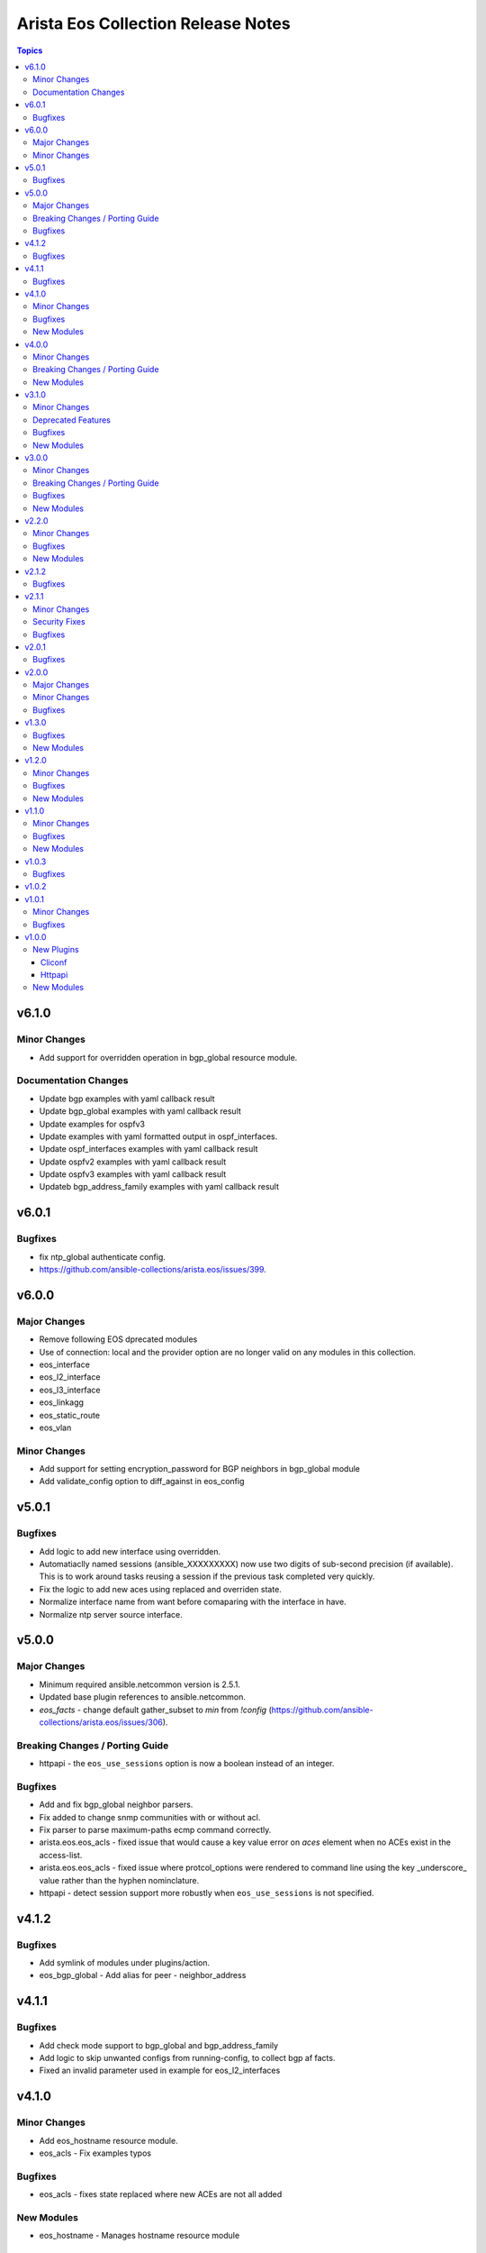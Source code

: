 ===================================
Arista Eos Collection Release Notes
===================================

.. contents:: Topics


v6.1.0
======

Minor Changes
-------------

- Add support for overridden operation in bgp_global resource module.

Documentation Changes
---------------------

- Update bgp examples with yaml callback result
- Update bgp_global examples with yaml callback result
- Update examples for ospfv3
- Update examples with yaml formatted output in ospf_interfaces.
- Update ospf_interfaces examples with yaml callback result
- Update ospfv2 examples with yaml callback result
- Update ospfv3 examples with yaml callback result
- Updateb bgp_address_family examples with yaml callback result

v6.0.1
======

Bugfixes
--------

- fix ntp_global authenticate config.
- https://github.com/ansible-collections/arista.eos/issues/399.

v6.0.0
======

Major Changes
-------------

- Remove following EOS dprecated modules
- Use of connection: local and the provider option are no longer valid on any modules in this collection.
- eos_interface
- eos_l2_interface
- eos_l3_interface
- eos_linkagg
- eos_static_route
- eos_vlan

Minor Changes
-------------

- Add support for setting encryption_password for BGP neighbors in bgp_global module
- Add validate_config option to diff_against in eos_config

v5.0.1
======

Bugfixes
--------

- Add logic to add new interface using overridden.
- Automatiaclly named sessions (ansible_XXXXXXXXX) now use two digits of sub-second precision (if available). This is to work around tasks reusing a session if the previous task completed very quickly.
- Fix the logic to add new aces using replaced and overriden state.
- Normalize interface name from want before comaparing with the interface in have.
- Normalize ntp server source interface.

v5.0.0
======

Major Changes
-------------

- Minimum required ansible.netcommon version is 2.5.1.
- Updated base plugin references to ansible.netcommon.
- `eos_facts` - change default gather_subset to `min` from `!config` (https://github.com/ansible-collections/arista.eos/issues/306).

Breaking Changes / Porting Guide
--------------------------------

- httpapi - the ``eos_use_sessions`` option is now a boolean instead of an integer.

Bugfixes
--------

- Add and fix bgp_global neighbor parsers.
- Fix added to change snmp communities with or without acl.
- Fix parser to parse maximum-paths ecmp command correctly.
- arista.eos.eos_acls - fixed issue that would cause a key value error on `aces` element when no ACEs exist in the access-list.
- arista.eos.eos_acls - fixed issue where protcol_options were rendered to command line using the key _underscore_ value rather than the hyphen nominclature.
- httpapi - detect session support more robustly when ``eos_use_sessions`` is not specified.

v4.1.2
======

Bugfixes
--------

- Add symlink of modules under plugins/action.
- eos_bgp_global - Add alias for peer -  neighbor_address

v4.1.1
======

Bugfixes
--------

- Add check mode support to bgp_global and bgp_address_family
- Add logic to skip unwanted configs from running-config, to collect bgp af facts.
- Fixed an invalid parameter used in example for eos_l2_interfaces

v4.1.0
======

Minor Changes
-------------

- Add eos_hostname resource module.
- eos_acls - Fix examples typos

Bugfixes
--------

- eos_acls - fixes state replaced where new ACEs are not all added

New Modules
-----------

- eos_hostname - Manages hostname resource module

v4.0.0
======

Minor Changes
-------------

- Add eos_snmp_server resource module.

Breaking Changes / Porting Guide
--------------------------------

- eos_command - new suboption ``version`` of parameter ``command``, which controls the JSON response version. Previously the value was assumed to be "latest" for network_cli and "1" for httpapi, but the default will now be "latest" for both connections. This option is also available for use in modules making their own device requests with ``plugins.module_utils.network.eos.eos.run_commands()`` with the same new default behavior. (https://github.com/ansible-collections/arista.eos/pull/258).

New Modules
-----------

- eos_snmp_server - Manages snmp_server resource module

v3.1.0
======

Minor Changes
-------------

- Add eos_ntp_global module.

Deprecated Features
-------------------

- Remove testing with provider for ansible-test integration jobs. This helps prepare us to move to network-ee integration tests.

Bugfixes
--------

- Changed access_group parameter to type list, to enable multiple access-groups configuration.
- Fix logic error while executing replaced and overridden operations on bgp neighbors.
- Fix typo and logic errors in bgp_global, to skip other routing protocol configs from running-config.
- command template fixed supporting Jinja version for centos-8 EEs.

New Modules
-----------

- eos_ntp_global - Manages ntp resource module

v3.0.0
======

Minor Changes
-------------

- Add eos_logging_global resource module.
- Add new keys to vrf->route_target in bgp modules.
- Change cli 'bgp listen limit' to 'dynamic peer max' ( cli changes in eos 4.23 ).
- Fix ospf3 to be ospfv3 in bgp config.
- Update BGP neighbor peer group syntax.

Breaking Changes / Porting Guide
--------------------------------

- Arista released train 4.23.X and newer and along with it replaced and deprecated lots of commands. This PR adds support for syntax changes in release train 4.23 and after. Going forward the eos modules will not support eos sw version < 4.23.

Bugfixes
--------

- Added fix to support multiple keys under ip and ipv6 dict in parser template.
- fix issue in prefix_lists facts code when prefix_lists facts are empty.
- fix issue in route-maps facts code when route-maps facts are empty.

New Modules
-----------

- eos_logging_global - Manages logging resource module

v2.2.0
======

Minor Changes
-------------

- Add eos_prefix_lists resource module.

Bugfixes
--------

- Add alias to neighbor and network in bgp_global so that lists of objects are plural.
- Fix typo in eos_bgp_address_family redirection.

New Modules
-----------

- eos_prefix_lists - Manages Prefix lists resource module

v2.1.2
======

Bugfixes
--------

- Add support to accomodate change in username config cli in latest eos software version.
- Fix regex for password prompt.
- argspec key 'shut_down' changed to 'shutdown'.

v2.1.1
======

Minor Changes
-------------

- Add eos_route_maps resource module.
- Add support for available_network_resources key, which allows to fetch the available resources for a platform (https://github.com/ansible-collections/arista.eos/issues/184).

Security Fixes
--------------

- Mask values of sensitive keys in module result.

Bugfixes
--------

- Modify the split pattern while checking for eapi url in eos_eapi.
- Normalize interface name before any operaion.
- Skip when there are alpha values present following vlan keyword.

v2.0.1
======

Bugfixes
--------

- Add _remove_config before starting every integration test.
- galaxy.yml - change wrong dependency ``ansible.netcommon`` from ``2.0.0`` to ``>= 2.0.0`` (https://github.com/ansible-collections/overview/issues/43).

v2.0.0
======

Major Changes
-------------

- Requires ansible.netcommon v2.0.0+ to support `ansible_network_single_user_mode` and `ansible_network_import_modules` - Please refer to ansible.netcommon `changelog <https://github.com/ansible-collections/ansible.netcommon/blob/main/changelogs/CHANGELOG.rst#ansible-netcommon-collection-release-notes>`_ for more details.

Minor Changes
-------------

- Add support for configuration caching (single_user_mode).
- Add support for syntax changes in ospf bfd command in 4.23 (https://github.com/ansible-collections/arista.eos/pull/134/)
- Move eos_config idempotent warning message with the task response under `warnings` key if `changed` is `True`
- Re-use device_info dictionary in cliconf

Bugfixes
--------

- Add 'virtual' key to denote the existence of virtual address on an interface.(https://github.com/ansible-collections/arista.eos/pull/170).
- Fixed the regex to parse the running config correctly.(https://github.com/ansible-collections/arista.eos/issues/150)
- cliconf plugin - Prevent `get_capabilities()` from getting larger every time it is called

v1.3.0
======

Bugfixes
--------

- Add version key to galaxy.yaml to work around ansible-galaxy bug
- Fix yaml formatting errors in documentation.
- Uncap required ansible version in our collection.
- Update default values in module argspec and docs (https://github.com/ansible-collections/arista.eos/pull/154).
- Update docs to clarify the idemptonecy releated caveat and add it in the output warnings (https://github.com/ansible-collections/ansible.netcommon/pull/189)
- fixes eos interfaces rm where interface in description resulted in failure (https://github.com/ansible-collections/arista.eos/issues/86).
- replace list.copy() with list[:] to support python 2.7  and fix idempotent issue with replaced and overridden (https://github.com/ansible-collections/arista.eos/pull/142).

New Modules
-----------

- eos_bgp_address_family - Manages BGP address family resource module
- eos_bgp_global - Manages BGP global resource module

v1.2.0
======

Minor Changes
-------------

- Added ospf_interfaces resource module. (https://github.com/ansible-collections/arista.eos/pull/125)
- Documented the necessity to use eos_interfaces and eos_l2_interfaces (for l2 configs) in eos_l3_interfaces module.
- modify short description in ospfv3 resource module.
- stop integration testing of local connection as it is deprecated.

Bugfixes
--------

- updated config dict, with duplex key when speed changes from 'x' to 'forced x' (https://github.com/ansible-collections/arista.eos/pull/120).

New Modules
-----------

- eos_ospf_interfaces - OSPF Interfaces Resource Module.

v1.1.0
======

Minor Changes
-------------

- Added 'mode' to examples in documentation of eos_l2_interfaces.
- Added eos ospfv3 resource module (https://github.com/ansible-collections/arista.eos/pull/109).
- Added unit test cases for eos_lldp_global module.

Bugfixes
--------

- Added 'mode' key to eos_interfaces to handle the layer2/3 switchport mode of an interface.
- Added fix to maintain the idempotency while using overridden operation.
- Check for existing configuration when trunk_allowed_vlans is issued, is added.
- Fixed typo and index out of range errors while handling protocol_options. (https://github.com/ansible-collections/arista.eos/pull/115)

New Modules
-----------

- eos_ospfv3 - OSPFv3 resource module

v1.0.3
======

Bugfixes
--------

- Added error pattern to the terminal plugin to handle change mode error seen in lag interfaces config.

v1.0.2
======

v1.0.1
======

Minor Changes
-------------

- Add round trip testcases to the 2.9 resource modules.
- Add unit testcases to the eos_l3_interfaces resource modules.
- Add unit testcases to the eos_lag_interfaces resource modules.
- Sorted the list of params of ip address before forming the tuple.
- Updated docs.

Bugfixes
--------

- Fixes mismatch in documentation and code for using eos_lag_interfaces where the code required 'Port-Channel\d.*:' but the docs did not document this. The module now supports both 'Port-Channel\d.*:' and '\d.*:'.
- Make `src`, `backup` and `backup_options` in eos_config work when module alias is used (https://github.com/ansible-collections/arista.eos/pull/85).

v1.0.0
======

New Plugins
-----------

Cliconf
~~~~~~~

- eos - Use eos cliconf to run command on Arista EOS platform

Httpapi
~~~~~~~

- eos - Use eAPI to run command on eos platform

New Modules
-----------

- eos_acl_interfaces - ACL interfaces resource module
- eos_acls - ACLs resource module
- eos_banner - Manage multiline banners on Arista EOS devices
- eos_bgp - (deprecated, removed after 2023-01-29) Configure global BGP protocol settings on Arista EOS.
- eos_command - Run arbitrary commands on an Arista EOS device
- eos_config - Manage Arista EOS configuration sections
- eos_eapi - Manage and configure Arista EOS eAPI.
- eos_facts - Collect facts from remote devices running Arista EOS
- eos_interfaces - Interfaces resource module
- eos_l2_interfaces - L2 interfaces resource module
- eos_l3_interfaces - L3 interfaces resource module
- eos_lacp - LACP resource module
- eos_lacp_interfaces - LACP interfaces resource module
- eos_lag_interfaces - LAG interfaces resource module
- eos_lldp - Manage LLDP configuration on Arista EOS network devices
- eos_lldp_global - LLDP resource module
- eos_lldp_interfaces - LLDP interfaces resource module
- eos_logging - Manage logging on network devices
- eos_ospfv2 - OSPFv2 resource module
- eos_static_routes - Static routes resource module
- eos_system - Manage the system attributes on Arista EOS devices
- eos_user - Manage the collection of local users on EOS devices
- eos_vlans - VLANs resource module
- eos_vrf - Manage VRFs on Arista EOS network devices
